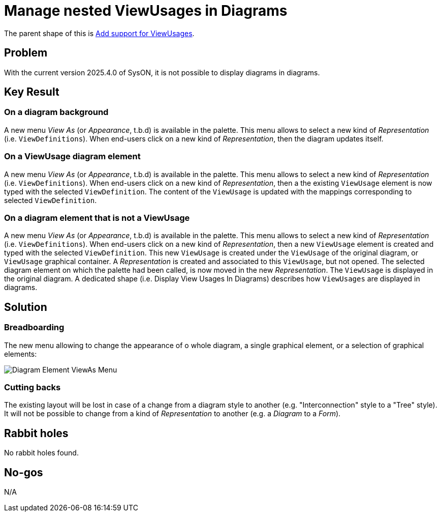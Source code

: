 = Manage nested ViewUsages in Diagrams

The parent shape of this is link:./add_support_for_viewusages.adoc[Add support for ViewUsages].

== Problem

With the current version 2025.4.0 of SysON, it is not possible to display diagrams in diagrams.

== Key Result

=== On a diagram background

A new menu _View As_ (or _Appearance_, t.b.d) is available in the palette.
This menu allows to select a new kind of _Representation_ (i.e. `ViewDefinitions`).
When end-users click on a new kind of _Representation_, then the diagram updates itself.

=== On a ViewUsage diagram element

A new menu _View As_ (or _Appearance_, t.b.d) is available in the palette.
This menu allows to select a new kind of _Representation_ (i.e. `ViewDefinitions`).
When end-users click on a new kind of _Representation_, then a the existing `ViewUsage` element is now typed with the selected `ViewDefinition`.
The content of the `ViewUsage` is updated with the mappings corresponding to selected `ViewDefinition`.

=== On a diagram element that is not a ViewUsage

A new menu _View As_ (or _Appearance_, t.b.d) is available in the palette.
This menu allows to select a new kind of _Representation_ (i.e. `ViewDefinitions`).
When end-users click on a new kind of _Representation_, then a new `ViewUsage` element is created and typed with the selected `ViewDefinition`.
This new `ViewUsage` is created under the `ViewUsage` of the original diagram, or `ViewUsage` graphical container.
A _Representation_ is created and associated to this `ViewUsage`, but not opened.
The selected diagram element on which the palette had been called, is now moved in the new _Representation_.
The `ViewUsage` is displayed in the original diagram.
A dedicated shape (i.e. Display View Usages In Diagrams) describes how `ViewUsages` are displayed in diagrams.

== Solution

=== Breadboarding

The new menu allowing to change the appearance of o whole diagram, a single graphical element, or a selection of graphical elements:

image:images/diagram_element_view_as_menu.png[Diagram Element ViewAs Menu]

=== Cutting backs

The existing layout will be lost in case of a change from a diagram style to another (e.g. "Interconnection" style to a "Tree" style).
It will not be possible to change from a kind of _Representation_ to another (e.g. a _Diagram_ to a _Form_).

== Rabbit holes

No rabbit holes found.

== No-gos

N/A